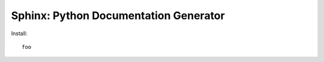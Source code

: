 ======================================
Sphinx: Python Documentation Generator
======================================

Install::

  foo
